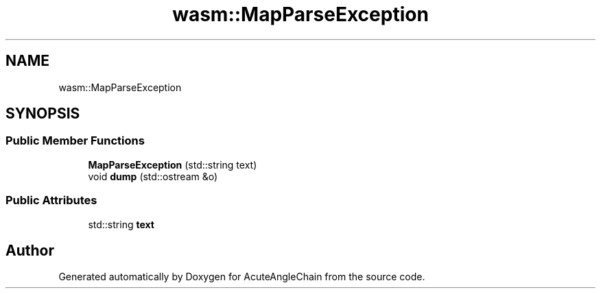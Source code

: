 .TH "wasm::MapParseException" 3 "Sun Jun 3 2018" "AcuteAngleChain" \" -*- nroff -*-
.ad l
.nh
.SH NAME
wasm::MapParseException
.SH SYNOPSIS
.br
.PP
.SS "Public Member Functions"

.in +1c
.ti -1c
.RI "\fBMapParseException\fP (std::string text)"
.br
.ti -1c
.RI "void \fBdump\fP (std::ostream &o)"
.br
.in -1c
.SS "Public Attributes"

.in +1c
.ti -1c
.RI "std::string \fBtext\fP"
.br
.in -1c

.SH "Author"
.PP 
Generated automatically by Doxygen for AcuteAngleChain from the source code\&.
